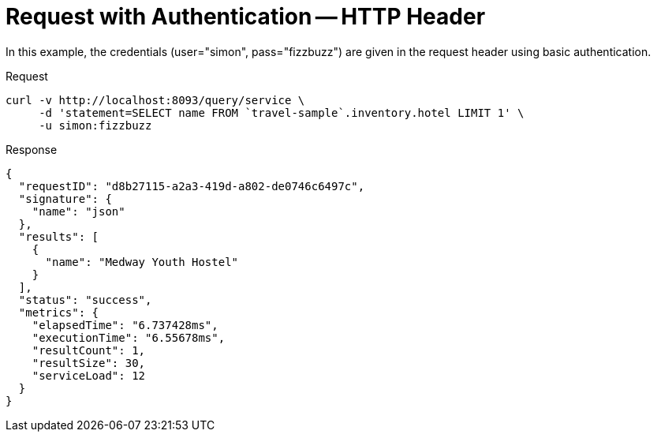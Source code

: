 = Request with Authentication -- HTTP Header
:description: In this example, the credentials (user="simon", pass="fizzbuzz") are given in the request header using basic authentication.
:page-topic-type: concept

{description}

====
.Request
[source,sh]
----
curl -v http://localhost:8093/query/service \
     -d 'statement=SELECT name FROM `travel-sample`.inventory.hotel LIMIT 1' \
     -u simon:fizzbuzz
----

.Response
[source,json]
----
{
  "requestID": "d8b27115-a2a3-419d-a802-de0746c6497c",
  "signature": {
    "name": "json"
  },
  "results": [
    {
      "name": "Medway Youth Hostel"
    }
  ],
  "status": "success",
  "metrics": {
    "elapsedTime": "6.737428ms",
    "executionTime": "6.55678ms",
    "resultCount": 1,
    "resultSize": 30,
    "serviceLoad": 12
  }
}
----
====
